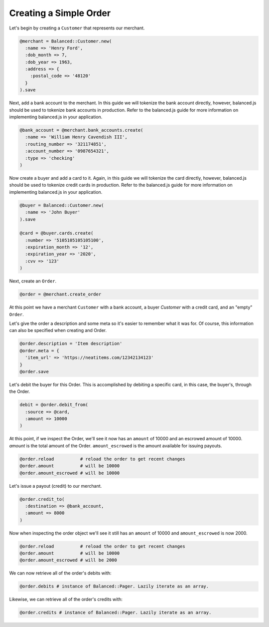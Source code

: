 Creating a Simple Order
-------------------------

Let's begin by creating a ``Customer`` that represents our merchant.

.. code-block:: ruby

  @merchant = Balanced::Customer.new(
    :name => 'Henry Ford',
    :dob_month => 7,
    :dob_year => 1963,
    :address => {
      :postal_code => '48120'
    }
  ).save

Next, add a bank account to the merchant. In this guide we will tokenize the
bank account directly, however, balanced.js should be used to tokenize bank
accounts in production. Refer to the balanced.js guide for more
information on implementing balanced.js in your application.

.. code-block:: ruby

  @bank_account = @merchant.bank_accounts.create(
    :name => 'William Henry Cavendish III',
    :routing_number => '321174851',
    :account_number => '0987654321',
    :type => 'checking'
  )


Now create a buyer and add a card to it. Again, in this guide we will tokenize
the card directly, however, balanced.js should be used to tokenize credit cards
in production. Refer to the balanced.js guide for more information on
implementing balanced.js in your application.

.. code-block:: ruby

  @buyer = Balanced::Customer.new(
    :name => 'John Buyer'
  ).save
  
  @card = @buyer.cards.create(
    :number => '5105105105105100',
    :expiration_month => '12',
    :expiration_year => '2020',
    :cvv => '123'
  )

Next, create an ``Order``.

.. code-block:: ruby

  @order = @merchant.create_order


At this point we have a merchant ``Customer`` with a bank account, a buyer
`Customer` with a credit card, and an "empty" ``Order``.

Let's give the order a description and some meta so it's easier to remember
what it was for. Of course, this information can also be specified when creating
and Order.

.. code-block:: ruby

  @order.description = 'Item description'
  @order.meta = {
    'item_url' => 'https://neatitems.com/12342134123'
  }
  @order.save

Let's debit the buyer for this Order. This is accomplished by debiting a
specific card, in this case, the buyer's, through the Order.

.. code-block:: ruby

  debit = @order.debit_from(
    :source => @card,
    :amount => 10000
  )

At this point, if we inspect the Order, we'll see it now has an ``amount`` of
10000 and an escrowed amount of 10000. `amount` is the total amount of the
Order. ``amount_escrowed`` is the amount available for issuing payouts.

.. code-block:: ruby

   @order.reload          # reload the order to get recent changes
   @order.amount          # will be 10000
   @order.amount_escrowed # will be 10000


Let's issue a payout (credit) to our merchant.

.. code-block:: ruby

  @order.credit_to(
    :destination => @bank_account,
    :amount => 8000
  )

Now when inspecting the order object we'll see it still has an ``amount`` of 10000
and ``amount_escrowed`` is now 2000.

.. code-block:: ruby

   @order.reload          # reload the order to get recent changes
   @order.amount          # will be 10000
   @order.amount_escrowed # will be 2000

We can now retrieve all of the order's debits with:

.. code-block:: ruby

  @order.debits # instance of Balanced::Pager. Lazily iterate as an array.

Likewise, we can retrieve all of the order's credits with:

.. code-block:: ruby

  @order.credits # instance of Balanced::Pager. Lazily iterate as an array.